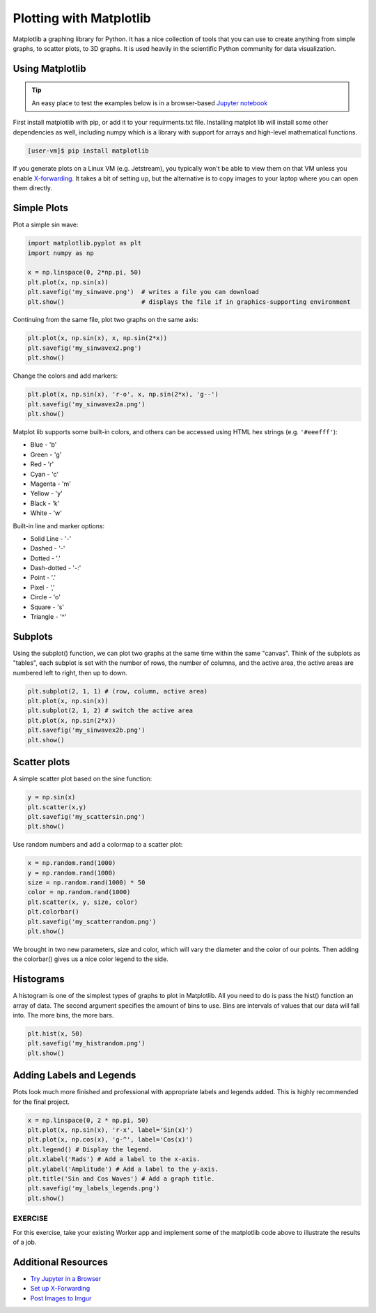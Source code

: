 Plotting with Matplotlib
========================

Matplotlib a graphing library for Python. It has a nice collection of tools that you can use to
create anything from simple graphs, to scatter plots, to 3D graphs. It is used heavily in 
the scientific Python community for data visualization.


Using Matplotlib
----------------

.. tip::

   An easy place to test the examples below is in a browser-based
   `Jupyter notebook <https://jupyter.org/>`_


First install matplotlib with pip, or add it to your requirments.txt file. 
Installing matplot lib will install some other dependencies as well, including
numpy which is a library with support for arrays and high-level mathematical
functions.

.. code-block:: console

   [user-vm]$ pip install matplotlib


If you generate plots on a Linux VM (e.g. Jetstream), you typically won't be able
to view them on that VM unless you enable `X-forwarding <https://kb.iu.edu/d/bdnt>`_.
It takes a bit of setting up, but the alternative is to copy images to your laptop
where you can open them directly.

Simple Plots
------------

Plot a simple sin wave:

.. code-block:: python3

   import matplotlib.pyplot as plt
   import numpy as np

   x = np.linspace(0, 2*np.pi, 50)
   plt.plot(x, np.sin(x))
   plt.savefig('my_sinwave.png')  # writes a file you can download
   plt.show()                     # displays the file if in graphics-supporting environment


Continuing from the same file, plot two graphs on the same axis:

.. code-block:: python3

   plt.plot(x, np.sin(x), x, np.sin(2*x))
   plt.savefig('my_sinwavex2.png')    
   plt.show()

Change the colors and add markers:

.. code-block:: python3

   plt.plot(x, np.sin(x), 'r-o', x, np.sin(2*x), 'g--')
   plt.savefig('my_sinwavex2a.png')
   plt.show()
    
Matplot lib supports some built-in colors, and others can be accessed using 
HTML hex strings (e.g. ``'#eeefff'``):

* Blue - 'b'
* Green - 'g'
* Red - 'r'
* Cyan - 'c'
* Magenta - 'm'
* Yellow - 'y'
* Black - 'k'
* White  - 'w'

Built-in line and marker options:

* Solid Line - '-'
* Dashed - '-'
* Dotted - '.'
* Dash-dotted - '-:'
* Point - '.'
* Pixel - ','
* Circle - 'o'
* Square - 's'
* Triangle - '^'



Subplots
--------

Using the subplot() function, we can plot two graphs at the same time within the same "canvas".
Think of the subplots as "tables", each subplot is set with the number of rows, the number of columns, 
and the active area, the active areas are numbered left to right, then up to down.

.. code-block:: python3

   plt.subplot(2, 1, 1) # (row, column, active area)
   plt.plot(x, np.sin(x))
   plt.subplot(2, 1, 2) # switch the active area
   plt.plot(x, np.sin(2*x))
   plt.savefig('my_sinwavex2b.png')
   plt.show()
    
Scatter plots
-------------

A simple scatter plot based on the sine function:

.. code-block:: python3

   y = np.sin(x)
   plt.scatter(x,y)
   plt.savefig('my_scattersin.png')
   plt.show()
    
Use random numbers and add a colormap to a scatter plot:

.. code-block:: python3

   x = np.random.rand(1000)
   y = np.random.rand(1000)
   size = np.random.rand(1000) * 50
   color = np.random.rand(1000)
   plt.scatter(x, y, size, color)
   plt.colorbar()
   plt.savefig('my_scatterrandom.png')
   plt.show()
    
We brought in two new parameters, size and color, which will vary the diameter and the 
color of our points. Then adding the colorbar() gives us a nice color legend to the side.


Histograms
----------

A histogram is one of the simplest types of graphs to plot in Matplotlib. All you need to do is pass the hist() 
function an array of data. The second argument specifies the amount of bins to use. Bins are intervals of values 
that our data will fall into. The more bins, the more bars.

.. code-block:: python3

   plt.hist(x, 50)
   plt.savefig('my_histrandom.png')
   plt.show()
    
Adding Labels and Legends
-------------------------

Plots look much more finished and professional with appropriate labels and
legends added. This is highly recommended for the final project.

.. code-block:: python3

   x = np.linspace(0, 2 * np.pi, 50)
   plt.plot(x, np.sin(x), 'r-x', label='Sin(x)')
   plt.plot(x, np.cos(x), 'g-^', label='Cos(x)')
   plt.legend() # Display the legend.
   plt.xlabel('Rads') # Add a label to the x-axis.
   plt.ylabel('Amplitude') # Add a label to the y-axis.
   plt.title('Sin and Cos Waves') # Add a graph title.
   plt.savefig('my_labels_legends.png')
   plt.show()


EXERCISE
~~~~~~~~

For this exercise, take your existing Worker app and implement some of the matplotlib
code above to illustrate the results of a job.


Additional Resources
--------------------

* `Try Jupyter in a Browser <https://jupyter.org/>`_
* `Set up X-Forwarding <https://kb.iu.edu/d/bdnt>`_
* `Post Images to Imgur <https://apidocs.imgur.com/>`_
